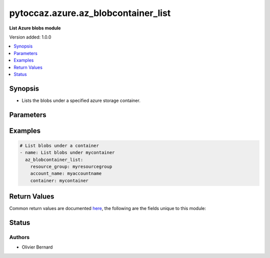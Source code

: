 .. _pytoccaz.azure.az_blobcontainer_list_module:


************************************
pytoccaz.azure.az_blobcontainer_list
************************************

**List Azure blobs module**


Version added: 1.0.0

.. contents::
   :local:
   :depth: 1


Synopsis
--------
- Lists the blobs under a specified azure storage container.




Parameters
----------

.. raw:: html

    <table  border=0 cellpadding=0 class="documentation-table">
        <tr>
            <th colspan="1">Parameter</th>
            <th>Choices/<font color="blue">Defaults</font></th>
            <th width="100%">Comments</th>
        </tr>
            <tr>
                <td colspan="1">
                    <div class="ansibleOptionAnchor" id="parameter-"></div>
                    <b>container</b>
                    <a class="ansibleOptionLink" href="#parameter-" title="Permalink to this option"></a>
                    <div style="font-size: small">
                        <span style="color: purple">-</span>
                         / <span style="color: red">required</span>
                    </div>
                </td>
                <td>
                </td>
                <td>
                        <div>Name of a blob container within the storage account.</div>
                        <div style="font-size: small; color: darkgreen"><br/>aliases: container_name</div>
                </td>
            </tr>
            <tr>
                <td colspan="1">
                    <div class="ansibleOptionAnchor" id="parameter-"></div>
                    <b>name_starts_with</b>
                    <a class="ansibleOptionLink" href="#parameter-" title="Permalink to this option"></a>
                    <div style="font-size: small">
                        <span style="color: purple">-</span>
                    </div>
                </td>
                <td>
                </td>
                <td>
                        <div>Filters the results to return only blobs whose names begin with the specified prefix.</div>
                        <div style="font-size: small; color: darkgreen"><br/>aliases: start_with</div>
                </td>
            </tr>
            <tr>
                <td colspan="1">
                    <div class="ansibleOptionAnchor" id="parameter-"></div>
                    <b>resource_group</b>
                    <a class="ansibleOptionLink" href="#parameter-" title="Permalink to this option"></a>
                    <div style="font-size: small">
                        <span style="color: purple">-</span>
                         / <span style="color: red">required</span>
                    </div>
                </td>
                <td>
                </td>
                <td>
                        <div>Name of the resource group to use.</div>
                        <div style="font-size: small; color: darkgreen"><br/>aliases: resource_group_name</div>
                </td>
            </tr>
            <tr>
                <td colspan="1">
                    <div class="ansibleOptionAnchor" id="parameter-"></div>
                    <b>storage_account_name</b>
                    <a class="ansibleOptionLink" href="#parameter-" title="Permalink to this option"></a>
                    <div style="font-size: small">
                        <span style="color: purple">-</span>
                         / <span style="color: red">required</span>
                    </div>
                </td>
                <td>
                </td>
                <td>
                        <div>Name of the storage account to use.</div>
                        <div style="font-size: small; color: darkgreen"><br/>aliases: account_name, storage_account</div>
                </td>
            </tr>
    </table>
    <br/>




Examples
--------

.. code-block:: yaml

    # List blobs under a container
    - name: List blobs under mycontainer
      az_blobcontainer_list:
        resource_group: myresourcegroup
        account_name: myaccountname
        container: mycontainer



Return Values
-------------
Common return values are documented `here <https://docs.ansible.com/ansible/latest/reference_appendices/common_return_values.html#common-return-values>`_, the following are the fields unique to this module:

.. raw:: html

    <table border=0 cellpadding=0 class="documentation-table">
        <tr>
            <th colspan="1">Key</th>
            <th>Returned</th>
            <th width="100%">Description</th>
        </tr>
            <tr>
                <td colspan="1">
                    <div class="ansibleOptionAnchor" id="return-"></div>
                    <b>blobs</b>
                    <a class="ansibleOptionLink" href="#return-" title="Permalink to this return value"></a>
                    <div style="font-size: small">
                      <span style="color: purple">list of dict</span>
                    </div>
                </td>
                <td>always</td>
                <td>
                            <div>List of blobs.</div>
                    <br/>
                        <div style="font-size: smaller"><b>Sample:</b></div>
                        <div style="font-size: smaller; color: blue; word-wrap: break-word; word-break: break-all;">[{&#x27;content_length&#x27;: 136532, &#x27;content_settings&#x27;: {&#x27;cache_control&#x27;: None, &#x27;content_disposition&#x27;: None, &#x27;content_encoding&#x27;: None, &#x27;content_language&#x27;: None, &#x27;content_md5&#x27;: None, &#x27;content_type&#x27;: &#x27;application/image&#x27;}, &#x27;last_modified&#x27;: &#x27;09-Mar-2016 22:08:25 +0000&#x27;, &#x27;name&#x27;: &#x27;foo.png&#x27;, &#x27;tags&#x27;: {}, &#x27;type&#x27;: &#x27;BlockBlob&#x27;}]</div>
                </td>
            </tr>
            <tr>
                <td colspan="1">
                    <div class="ansibleOptionAnchor" id="return-"></div>
                    <b>container</b>
                    <a class="ansibleOptionLink" href="#return-" title="Permalink to this return value"></a>
                    <div style="font-size: small">
                      <span style="color: purple">dictionary</span>
                    </div>
                </td>
                <td>always</td>
                <td>
                            <div>Facts about the current state of the selected container.</div>
                    <br/>
                        <div style="font-size: smaller"><b>Sample:</b></div>
                        <div style="font-size: smaller; color: blue; word-wrap: break-word; word-break: break-all;">{&#x27;last_modified&#x27;: &#x27;2016-03-09 19:28:26 +0000&#x27;, &#x27;name&#x27;: &#x27;foo&#x27;, &#x27;tags&#x27;: {}}</div>
                </td>
            </tr>
    </table>
    <br/><br/>


Status
------


Authors
~~~~~~~

- Olivier Bernard
